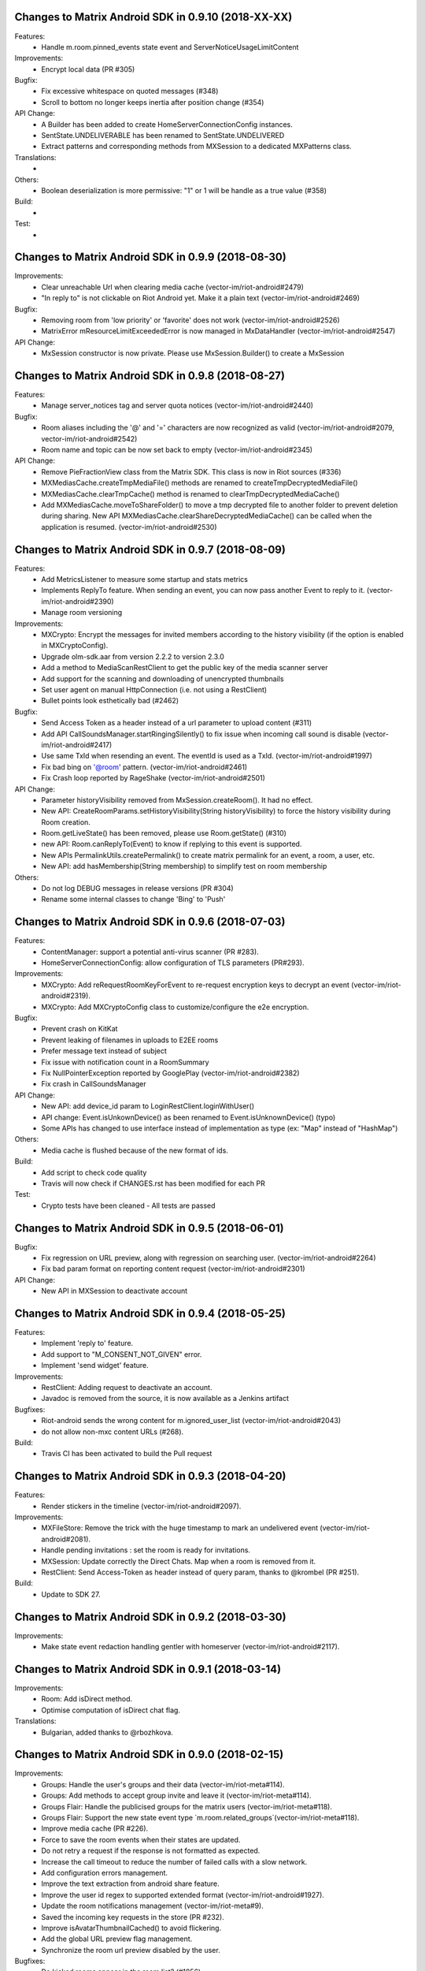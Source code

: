 Changes to Matrix Android SDK in 0.9.10 (2018-XX-XX)
=======================================================

Features:
 - Handle m.room.pinned_events state event and ServerNoticeUsageLimitContent

Improvements:
 - Encrypt local data (PR #305)

Bugfix:
 - Fix excessive whitespace on quoted messages (#348)
 - Scroll to bottom no longer keeps inertia after position change (#354)

API Change:
 - A Builder has been added to create HomeServerConnectionConfig instances.
 - SentState.UNDELIVERABLE has been renamed to SentState.UNDELIVERED
 - Extract patterns and corresponding methods from MXSession to a dedicated MXPatterns class.

Translations:
 -

Others:
 - Boolean deserialization is more permissive: "1" or 1 will be handle as a true value (#358)

Build:
 - 

Test:
 - 

Changes to Matrix Android SDK in 0.9.9 (2018-08-30)
=======================================================

Improvements:
 - Clear unreachable Url when clearing media cache (vector-im/riot-android#2479)
 - "In reply to" is not clickable on Riot Android yet. Make it a plain text (vector-im/riot-android#2469)

Bugfix:
 - Removing room from 'low priority' or 'favorite' does not work (vector-im/riot-android#2526)
 - MatrixError mResourceLimitExceededError is now managed in MxDataHandler (vector-im/riot-android#2547)

API Change:
 - MxSession constructor is now private. Please use MxSession.Builder() to create a MxSession

Changes to Matrix Android SDK in 0.9.8 (2018-08-27)
=======================================================

Features:
 - Manage server_notices tag and server quota notices (vector-im/riot-android#2440)

Bugfix:
 - Room aliases including the '@' and '=' characters are now recognized as valid (vector-im/riot-android#2079, vector-im/riot-android#2542)
 - Room name and topic can be now set back to empty (vector-im/riot-android#2345)

API Change:
 - Remove PieFractionView class from the Matrix SDK. This class is now in Riot sources (#336)
 - MXMediasCache.createTmpMediaFile() methods are renamed to createTmpDecryptedMediaFile()
 - MXMediasCache.clearTmpCache() method is renamed to clearTmpDecryptedMediaCache()
 - Add MXMediasCache.moveToShareFolder() to move a tmp decrypted file to another folder to prevent deletion during sharing. New API MXMediasCache.clearShareDecryptedMediaCache() can be called when the application is resumed. (vector-im/riot-android#2530)

Changes to Matrix Android SDK in 0.9.7 (2018-08-09)
=======================================================

Features:
 - Add MetricsListener to measure some startup and stats metrics
 - Implements ReplyTo feature. When sending an event, you can now pass another Event to reply to it. (vector-im/riot-android#2390)
 - Manage room versioning 

Improvements:
 - MXCrypto: Encrypt the messages for invited members according to the history visibility (if the option is enabled in MXCryptoConfig).
 - Upgrade olm-sdk.aar from version 2.2.2 to version 2.3.0
 - Add a method to MediaScanRestClient to get the public key of the media scanner server
 - Add support for the scanning and downloading of unencrypted thumbnails
 - Set user agent on manual HttpConnection (i.e. not using a RestClient)
 - Bullet points look esthetically bad (#2462)

Bugfix:
 - Send Access Token as a header instead of a url parameter to upload content (#311)
 - Add API CallSoundsManager.startRingingSilently() to fix issue when incoming call sound is disable (vector-im/riot-android#2417)
 - Use same TxId when resending an event. The eventId is used as a TxId. (vector-im/riot-android#1997)
 - Fix bad bing on '@room' pattern. (vector-im/riot-android#2461)
 - Fix Crash loop reported by RageShake (vector-im/riot-android#2501)

API Change:
 - Parameter historyVisibility removed from MxSession.createRoom(). It had no effect.
 - New API: CreateRoomParams.setHistoryVisibility(String historyVisibility) to force the history visibility during Room creation.
 - Room.getLiveState() has been removed, please use Room.getState() (#310)
 - new API: Room.canReplyTo(Event) to know if replying to this event is supported.
 - New APIs PermalinkUtils.createPermalink() to create matrix permalink for an event, a room, a user, etc.
 - New API: add hasMembership(String membership) to simplify test on room membership

Others:
 - Do not log DEBUG messages in release versions (PR #304)
 - Rename some internal classes to change 'Bing' to 'Push'

Changes to Matrix Android SDK in 0.9.6 (2018-07-03)
=======================================================

Features:
 - ContentManager: support a potential anti-virus scanner (PR #283).
 - HomeServerConnectionConfig: allow configuration of TLS parameters (PR#293).

Improvements:
 - MXCrypto: Add reRequestRoomKeyForEvent to re-request encryption keys to decrypt an event (vector-im/riot-android#2319).
 - MXCrypto: Add MXCryptoConfig class to customize/configure the e2e encryption.

Bugfix:
 - Prevent crash on KitKat
 - Prevent leaking of filenames in uploads to E2EE rooms
 - Prefer message text instead of subject
 - Fix issue with notification count in a RoomSummary
 - Fix NullPointerException reported by GooglePlay (vector-im/riot-android#2382)
 - Fix crash in CallSoundsManager

API Change:
 - New API: add device_id param to LoginRestClient.loginWithUser()
 - API change: Event.isUnkownDevice() as been renamed to Event.isUnknownDevice() (typo)
 - Some APIs has changed to use interface instead of implementation as type (ex: "Map" instead of "HashMap")

Others:
 - Media cache is flushed because of the new format of ids.

Build:
 - Add script to check code quality
 - Travis will now check if CHANGES.rst has been modified for each PR

Test:
 - Crypto tests have been cleaned - All tests are passed


Changes to Matrix Android SDK in 0.9.5 (2018-06-01)
=======================================================

Bugfix:
 - Fix regression on URL preview, along with regression on searching user. (vector-im/riot-android#2264)
 - Fix bad param format on reporting content request (vector-im/riot-android#2301)

API Change:
 - New API in MXSession to deactivate account

Changes to Matrix Android SDK in 0.9.4 (2018-05-25)
=======================================================

Features:
 * Implement 'reply to' feature.
 * Add support to "M_CONSENT_NOT_GIVEN" error.
 * Implement 'send widget' feature.

Improvements:
 * RestClient: Adding request to deactivate an account.
 * Javadoc is removed from the source, it is now available as a Jenkins artifact

Bugfixes:
 * Riot-android sends the wrong content for m.ignored_user_list (vector-im/riot-android#2043)
 * do not allow non-mxc content URLs (#268).

Build:
 * Travis CI has been activated to build the Pull request

Changes to Matrix Android SDK in 0.9.3 (2018-04-20)
=======================================================

Features:
 * Render stickers in the timeline (vector-im/riot-android#2097).

Improvements:
 * MXFileStore: Remove the trick with the huge timestamp to mark an undelivered event (vector-im/riot-android#2081).
 * Handle pending invitations : set the room is ready for invitations.
 * MXSession: Update correctly the Direct Chats. Map when a room is removed from it.
 * RestClient: Send Access-Token as header instead of query param, thanks to @krombel (PR #251).
 
Build:
 * Update to SDK 27.

Changes to Matrix Android SDK in 0.9.2 (2018-03-30)
=======================================================

Improvements:
 * Make state event redaction handling gentler with homeserver (vector-im/riot-android#2117).

Changes to Matrix Android SDK in 0.9.1 (2018-03-14)
=======================================================

Improvements:
 * Room: Add isDirect method.
 * Optimise computation of isDirect chat flag.

Translations:
 * Bulgarian, added thanks to @rbozhkova.

Changes to Matrix Android SDK in 0.9.0 (2018-02-15)
=======================================================

Improvements:
 * Groups: Handle the user's groups and their data (vector-im/riot-meta#114).
 * Groups: Add methods to accept group invite and leave it (vector-im/riot-meta#114).
 * Groups Flair: Handle the publicised groups for the matrix users (vector-im/riot-meta#118).
 * Groups Flair: Support the new state event type `m.room.related_groups`(vector-im/riot-meta#118).
 * Improve media cache (PR #226).
 * Force to save the room events when their states are updated.
 * Do not retry a request if the response is not formatted as expected.
 * Increase the call timeout to reduce the number of failed calls with a slow network.
 * Add configuration errors management.
 * Improve the text extraction from android share feature.
 * Improve the user id regex to supported extended format (vector-im/riot-android#1927).
 * Update the room notifications management (vector-im/riot-meta#9).
 * Saved the incoming key requests in the store (PR #232).
 * Improve isAvatarThumbnailCached() to avoid flickering.
 * Add the global URL preview flag management.
 * Synchronize the room url preview disabled by the user.

Bugfixes:
 * Do kicked rooms appear in the room list? (#1856).
 * Fix a sharekeys issue when the user devices were not downloaded to check if they exist.
 * Messages are not displayed properly (#1805).
 * If an m.room.encryption event is redacted, android thinks the room is no longer encrypted (vector-im/riot-android#1064).
 * Excessive battery use reported by my phones software (vector-im/riot-android#1838).
 * Create a direct chat with an email address is not marked/seen as direct (vector-im/riot-android#1931).
 * F-Droid: can't compile with react-native-webrtc.aar built from source (#227).
 * Fix empty emote case.
 * Fix downloadManagerTask error management.
 * Empty chat history (#1875).
 * Fix a server issue : some group members are duplicated.
 * Fix a sharekeys issue : getKeysClaimed() failed to return the decrypted value.

Translations:
 * Catalan, added thanks to @sim6 and @d1d4c.
 * Arabic, added thanks to @SafaAlfulaij.

Changes to Matrix Android SDK in 0.8.08 (2018-01-16)
=======================================================

Bugfixes:

* #1859 : After a user redacted their own join event from HQ, Android DoSes us with /context requests.
* Update to the latest JITSI libs

Changes to Matrix Android SDK in 0.8.07 (2017-12-18)
=======================================================

Bugfixes:

* Manage string or boolean value for BingRule highlight
* #1799 : Riot often chokes on messages 
* #1802 : Expected status header not present. Restore okhttp*.2.2 until we update to OKHtpp 3.X.

Changes to Matrix Android SDK in 0.8.06 (2017-12-06)
=======================================================

Improvements:

* Report some e2e codes from JS.
* Refactor the Bingrule class.

Bugfixes:

* Fix many issues reported by google analytics.
* Call Room.MarkAllAsRead() after joining a room else the notification counts won't be incremented.

Changes to Matrix Android SDK in 0.8.05 (2017-11-28)
=======================================================

Improvements:

* Improve the room creation methods.

Bugfixes:

* Fix many issues reported by google analytics.
* #1700 : Jump to first unread message didn't jump anywhere, just stayed at the same position where it was before, although there are more unread messages.
* #1722 : duplicated messages in history 
* #1756 : Scrolling breaks badly if there is some server lag

Changes to Matrix Android SDK in 0.8.04 (2017-11-15)
=======================================================

Features:

* Add the e2e keys sharing.

Improvements:

* Refactor the calls management and fix many audio path issues.
* Sanitise the functions description to generate a better javadocs.

Bugfixes:

* Fix many issues reported by google analytics.
* Fix the encrypting messages colour
* Fix a battery draining issue after ending a video call
* #119 : Notifications: implement @room notifications on mobile
* #207 : RoomState - updateRoomName: the provided string `name` is not checked correctly
* #208 : Attached image: `thumbnail_info` and `thumbnail_url` must be moved in `content.info` dictionary
* #1659 : Created a room with only me inside. After writing "test" I left it but it is still on my list with no way of deleting it.
* #1678 : cannot join #Furnet_#S:spydar007.com

Changes to Matrix Android SDK in 0.8.03 (2017-10-05)
=======================================================

Improvements: 

* Improve the initial sync management : the data are stored only when the initial sync data are stored.


Changes to Matrix Android SDK in 0.8.02 (2017-10-03)
=======================================================

Features:

* Add widgets management.
* Add javadoc to the project.
* Add getUrlPreview request.

Improvements: 

* Replace the third party call lib (libJingle by webrtc).
* Increase the initial sync request timeout.
* Increase the incoming call timeout to one minute.

Bugfixes:

* Fix several crashes reported by Google Analytics.
* #1592 Client unable to connect on server after certificate update
* #1603 Stale device lists when users re-join e2e rooms 
* #1613 Phone rings for ever 


Changes to Matrix Android SDK in 0.8.01 (2017-09-04)
=======================================================

Improvements: 

* Remove useless resources
* Adapt the request timeouts to the network speed
* Disable the room state events saving / loading to reduce the used RAM.
* Use the data saver mode to perform the initial sync to reduce the loading time.
* Replace the timer by an alarm to manage the delay between two sync requests.
* Do not retry to send the call invitation if it fails.


Bugfixes:

* Fix many crashes
* Fix crashes when too many asynctasks was started.
* Improve the offline management to avoid sending an "online" status if the application is automatically restarted.
* #1467 : Rotating the device while an image is uploading inserts the image twice.
* #1548 : Unable to decrypt: encryption not enabled 


Changes to Matrix Android SDK in 0.8.00 (2017-08-01)
=======================================================

Features:

* Add the new users search API.
* Remove the default implementation of the messages adapter.
* Add a method to remove older medias.
* Add a beta data saver mode.

Improvements: 

* Improve the catchup synchronisation (reduce the number of stored events)
* Refactor the state events storage format to reduce its size.
* Improve the backward / forward management to avoid having UI lags.

Bugfixes:

* fix many GA issues
* fix read markers issues.
* #1407 : Getting notifications for unrelated messages. 
* #1433 : Riot crashed while opening https://vector.im/develop/#/room/#kekistan:kek.community
* Fix the matrix items regex to support servers with port number (like $111:matrix.org:8080).


Changes to Matrix Android SDK in 0.7.15 (2017-07-25)
=======================================================

Bugfixes:

* Remove server catchup patch (i.e the sync requests were triggered until getting something).
  It used to drain battery on small accounts.
* Fix application resume edge cases (fdroid only)

Changes to Matrix Android SDK in 0.7.14 (2017-07-04)
=======================================================

Features:

* Add the read markers management 

Bugfixes:

* Fix many crashes reported by GA.
* #1297 : Event encrypting was stuck 
* #1331 : The Events service is properly restarted in some race conditions
* #1340 : sync is stuck after the application has been killed in background
* #1347 : Sign out from stopped home server crashes after trying for ages 
* #1371 : Endless trying to sync to the current state.
* #1390 : Phone went to sleep while uploading a photo. Now it cannot send the photo.
* #1392 : unexpected 'mention only" notification when the user name is disambiguoused 

Changes to Matrix Android SDK in 0.7.13 (2017-06-12)
=======================================================

Bugfixes:

* #1302 : No room / few rooms are displayed an application update / first launch

Changes to Matrix Android SDK in 0.7.12 (2017-06-08)
=======================================================

Bugfixes:

* #1291 : don't receive anymore notifications after updating to the 0.6.10 version
* #1292 : No more room after updating the application on 0.6.10 and killing it during the loading

Changes to Matrix Android SDK in 0.7.11 (2017-05-30)
=======================================================

Features:

* Add the new public rooms API.
* Add some languages support.
* Add Room.forget API.

Improvements: 

* Add a dedicated method to mark all messages as read.
* Ignore invalid avatarURL.
* Add plaftform flavor in the request user agent.
* Set the log timestamp to UTC.
* Move the room preview management in a dedicated thread to avoid UI thread lags.
* Improve the network connection detection.

Bugfixes:

* Issues reported by GA.
* Fix some registration issues.
* #1080 : The message sent with QuickReply is not added to the room history if the dedicated room activity is opened.
* #1093 : Cannot decrypt attachments on Android 4.2.X.
* #1129 : App-Name changed from "Riot" to "Matrix Android SDK"
* #1148 : Cannot login when the device language is set to turkish
* #1186 : Infinite back pagination whereas the app is in background
* #1210 : Please don't log encryption payloads in rageshakes.
* Fix double cryptostore  creation.
* Fix some crypto issues.

Changes to Matrix Android SDK in 0.7.10 (2017-03-15)
=======================================================

Features:

* Add the MSDISN support for the registration and the authentification (3Pid).
* Add the e2e keys import/export.
* Add some settings to send encrypted messages to veryfied devices only (for a dedicated room or any room).

Improvements: 

* Improve the session loading time.
* Add a callback to prevent sending messages to unknown devices.
* Add a custom user agent with the application / SDK version.
* Improve the audio attachments support

Bugfixes:

* Fix many cryptography issues.
* Fix many issues reported by GA.
* #929 : Retry schedule is too aggressive for arbitrary endpoints
* #938 : Unbanning users is broken
* #952 : Launch a call in a e2e and 1:1 room with unknown devices make the call fails.

Changes to Matrix Android SDK in 0.7.9 (2017-01-27)
=======================================================

Improvements: 

* Use the new contacts lookup request.

Bugfixes:

* #894 : matrix user id regex does not allow underscore in the name
* Fix backward compatibility issue.

Changes to Matrix Android SDK in 0.7.8 (2017-01-23)
=======================================================

Improvements: 

* Update the olm library.
* Improve the email bunch lookup method

Bugfixes:

* The users were not saved after the login. They were only saved after restarting the application.

Changes to Matrix Android SDK in 0.7.7 (2017-01-17)
=======================================================

Improvements: 

* Video call : The local preview is moveable.
* e2e : The e2e data is now saved synchronously to avoid not being able to read our own messages if the application crashes.
* Use a dedicated logger to avoid having truncated logs.

Bugfixes:

* Fix many crashes reported by Google Analytics.
* Update the olm library (fix the random string generation issue, invalid emoji support...).
* #816 : Custom server URL bug.
* #821 : Room creation with a matrix user from the contacts list creates several empty rooms.
* #841 : Infinite call ringing.

Changes to Matrix Android SDK in 0.7.5 (2016-12-19)
=======================================================

Improvements: 

* The e2e keys are sent by 100 devices chunk

Bugfixes:

* Several issues reported by GA.
* In some edge cases, the read all function does not clear the unread messages counters.

Changes to Matrix Android SDK in 0.7.4 (2016-12-13)
=======================================================

Improvements:

* Many e2e improvements
* Reduce the stores launching times.

Bugfixes:

* Several issues reported by GA.
* #374 : Check if Event.unsigned.age can be used to detect if the event is still valid. 
* #687 : User adress instead of display name in call event
* #723 : Cancelling download of encrypted image does not work

Changes to Matrix Android SDK in 0.7.3 (2016-11-24)
=======================================================

Improvements: 

* reduce the memory use to avoid having out of memory error.

Bugfixes:

* The rest clients did not with http v2 servers.

Changes to Matrix Android SDK in 0.7.2 (2016-11-23)
=======================================================

Features:

* Add room.isDirectChatInvitation method
* Send thumbnail for the image messages
* Update to the attachment encryptions V2

Improvements: 

* Improve the cryptostore management to avoid working on UI thread.
* Improve the crypto store to avoid application logout when the files are corrupted
* Update the olm lib.

Bugfixes:

* #680 : Unsupported TLS protocol version
* #731 : Crypto : Some device informations are not displayed whereas the messages can be decrypted.
* #739 : [e2e] Ringtone from call is different according to the encryption state of the room
* #742 : Unable to send messages in #megolm since build 810: Network error 

Changes to Matrix Android SDK in 0.7.1 (2016-11-21)
=======================================================

Improvements: 

* Improve the cryptostore management to avoid working on UI thread.

Bugfixes:

* Add try / catch block in JSonUtils methods (GA issues)

Changes to Matrix Android SDK in 0.7.0 (2016-11-18)
=======================================================

Features:

* Encryption
* DirectChat management
* Devices list management

Bugfixes:

* GA issues
* #529 : the unread notified messages are not properly cleared when the network connection is lost / unstable
* #540 : All the store data is lost if there is an OOM error while saving it.
* #546 : Invite a left user doesn't display his displayname.
* #558 ! Global search : the back pagination does not work anymore
* #561 : URLs containing $s aren't linkified correctly 
* #562 : Some redacted events were restored at next application launch
* #589 : Login as email is case sensistive 
* #590 : Email validation token is sent even to invalid emails 
* #602 : The 1:1 room avatar must be the other member avatar if no room avatar was set
* #611 : Remove display name event is blank 

Changes to Matrix Android SDK in 0.6.2 (2016-09-19)
=======================================================

Bugfixes:

* Ensure that ended calls are no more seen as active call.	
* #490 : Start a call conference and stop it asap don't stop it
* #501 : [VoIP] crash in caller side when a started video call is stopped asap.
* Some files were sent with an invalid mimetype text/uri-list.

Changes to Matrix Android SDK in 0.6.1 (2016-09-13)
=======================================================

Features:

* #406 : Chat screen: New message(s) notification
* #465 : Chat screen: disable auto scroll to bottom on keyboard presentation 


Bugfixes:

* #386 : Sender picture missing in notification
* #396 : Displayed name should be consistent for all events 
* #397 : Generated avatar should be consistent for all events 
* #404 : The message displayed in a room when a 3pid invited user has registered is not clear 
* #407 : Chat screen: The read receipts from the conference user should be ignored
* #415 : Room Settings: some addresses are missing
* #439 : add markdown support for emotes 
* #445 : Unable to join federated rooms with Android app 
* #455 : Until e2e is impl'd, encrypted msgs should be shown in the UI as unencryptable warning text 
* #473 : Huge text messages are not rendered on some android devices

Changes to Matrix Android SDK in 0.6.0 (2016-08-11)
=======================================================

Improvements:

* #351 : VoIP Checklist (add the end of call reason, receive a call while already in call).

Features:

* Add the attachment upload/download detailled information (progress, mean bitrate, estimated remaining time...)
* Add the conference call management.

Bugfixes:

* #290 : Redacting membership events should immediately reset the displayname & avatar of room members
* #320 : Sanitise the logs to remove private data
* #330 : some medias are not downloadable
* #352 : some rooms are not displayed in the recents when the 10 last messages are redacted ones after performing an initial sync 
* #358 : Update the event not found message when clicking on permalink
* #359 : Redacting a video during sending goes wrong 
* #364 : Profile changes shouldn't reorder the room list.

Changes to Matrix Android SDK in 0.5.9 (2016-07-19)
=======================================================

Features:

* The room ids, the room aliases, the event ids are now clickable.

Bugfixes:

* Update the background color of the markdown code.
* #297 : Redact avatar / name update event should remove them from the room history.
* #318 : Some member avatars are wrong.

Changes to Matrix Android SDK in 0.5.8 (2016-07-11)
=======================================================

Improvements:

* Improve file extension retrieving.
* Update to gradle 1.5.0
* Image message in the recents page: display the filename when it is known instead of XX sent an image.

Features:

* Add the requests to add/remove aliases to/from a room aliases.

Bugfixes:

* #262 : The app should not display <img> from HTML formatted_body
* #263 : redactions shouldn't hide auth events (eg bans) from the timeline. they should only hide the human readable bits of content
* #265 : vector-android seems to use display names for join/part when in a room, but not in the latest message display in the rooms list.
* #271 : Accepting an invite does not get full scrollback.

Changes to Matrix Android SDK in 0.5.7 (2016-06-21)
=======================================================

Improvements:

* The room visibility messages are displayed in the room history.
* Do not refresh the turn servers if the HS does not support it.
* RoomState : The events_default and users_default default values are now 0.

Features:

* Add some new room settings management (list in Directory, room access, room history)
* The background sync timeout is now configurable.
* A sleep can be defined between two sync requests.

Bugfixes:

* #206 : There is no space between some avatars (unexpected avatar).
* GA issue : EventTimeLine.mDataHandler is empty whereas it should be.
* onInvalidToken should not be triggered when MatrixError.FORBIDDEN is received.
* #186 : Start chat with a member should use the latest room instead of the first found one.
* Fix a crash with JingleCall class (when the libs are not found on the device).
* The room object was not always initialized when MessagesAdapter is created (tap on a notication whereas the client is not launched).
* Fix a crash when an incoming call is received and the dedicated permissions are not granted.

Changes to Matrix Android SDK in 0.5.6 (2016-06-07)
=======================================================

Bugfixes:

* issue #176 Update the notification text when invited to a chat 
* issue #194 Public room preview : some public rooms have no display name
* issue #180 Some invited emails are stuck (invitation from a non matrix user)
* issue #175 The notifications settings should be dynamically refreshed
* issue #190 Room invitation push rules is disabled for a new account on android but enabled on the webclient interface

Changes to Matrix Android SDK in 0.5.5 (2016-06-03)
=======================================================

Improvements:

* The "table" markdown were badly displayed : use the default Html render
* Remove useless roomSummary error traces (not supported event type)
* Add missing fields in PublicRoom

Features:

* Add ignore users feature.
* Add an API to retrieve the pusher
* Add the room preview management

Bugfixes:

* Fixes several crashes reported by GA.
* Incoming call did not trigger any pushes.

Changes to Matrix Android SDK in 0.5.4 (2016-05-11)
=======================================================

Improvements:

* Add a method to retrieve the SDK version programmatically.
* Add an error callback in the media downloader.
* Improve the room history back pagination management.
* Add method to customize the highlighted pattern in a message.
* Refresh automatically the user account information to avoid having staled one.
* Mark as sent a message when the SEND request succeeds (do not wait anymore the server acknowledge).
* Simplify the room messages layout.
* Add Room.isEventRead to tell if an event has been read.
* Highlight a message if its content fullfills a push rule.
* The room member events are not anymore counted as unread messages
* The messages resending code is factorized in MatrixMessagesListFragment.
* Improve the message html display.
* Warn the application when the credentials are not anymore valid.
* Fix some memory leaks
* Improve the room activity rendering
* Room member events should not be displayed with sender.
* Increase the image thumbnail.

Features:

* Add the currently_active field to User.
* The messages search is now done on server side.
* Add the email login support.
* Add the message context management.
* Add the 3rd party invitation
* Add the markdown support.
* Add the new registration process support.
* Add the emails binding
* Add reset password

Bugfixes:

* The bing rules were sometines not initialized after the application launch.
* SYAND-90 The very first pagination jumps the scroll bar.
* The room spinner was sometime stuck.
* The presense was sometimes invalid.
* MXMediasCache : delete the destinated file if it already exists.
* The back pagination was sometimes stuck after a network error.
* Texts sizes are now defined in SD instead of DP.
* The medias message sending did not work properly when the application was in background.
* Fix an issue when a room is left, joined, left and joined again.
* The account info was sometimes resetted after receiving a membership event.
* The filestore was not really cleared after a logout.
* Fix an infinite back pagination while rotating the device.
* Fix a crash when jingle_peerconnection.so is not found.
* The network connection listener did not manage properly the data connection lost.


Changes to Matrix Android SDK in 0.5.3 (2016-02-16)
=======================================================

Improvements:

 * The read receipts are displayed for outgoing and incoming messages.
 * The room members search methods have been improved.
 * The user account data is updated at application launch and resume to speed up account update.
 * The server sync methods are not anymore called in the IU thread.
 * Updates to support the renamed JSON fields (server update).
 * Reduce the number of room backpagination requests when reaching the room history top.

Features:

 * Add new server synchronisation.
 * Add room tags support.
 * Add the mute room notifications methods.
 * Add the remote text search method. 

Bugfixes:

 * Some member avatars were not properly retrieved.
 * The read receipts were not properly saved.
 * The room loading spinner was sometimes stuck when joining a room.
 * Some redacted events were wrongly displayed in the recents (e.g. John:null).
 * Do not try to download an invalid media at each room refresh.
 * A full sync was triggered after failing to send some messages.
 * Fix a null pointer while refresh the messages fragment.
 * Some redacted events were displayed as echoed one (light gray).
 * Fixed some leave - join - leave - join issues.

Changes to Matrix Android SDK in 0.5.2 (2015-11-20)
===================================================

Improvements:

 * Now supports setting a default alias for rooms
 * Rooms can now clear or set ACLs for scrollback 
 * Better SSL support for older devices
 * Improved the recent events display
 * Improved scrolling and update after screen rotation

Features:

 * Read receipts!
 * Added refresh_token support

Bug fixes:

 * Fixed a case where the user got randomly logged out
 * Fixed echo during Android<->Android VOIP calls 

Changes in Matrix Android SDK in 0.5.1 (2015-09-30)
===================================================

Improvements:

 * Add support of file:// in mediaCacheFile.
 * Many UI classes are more customisable (click management, UI fields…).
 * The catchup time should be shorter.
 * The room catchup can be performed while search a pattern.
 * MXFileStore : some files are zipped to reduce the used storage space and to reduce saving time.
 * MXFileStore : Saving thread is now a low priority thread.

Features:

 * Add video and location messages support
 * Add self signed cert support.


Bug fixes:

 * The event lifetime parameter was not checked.
 * The application used to crash while starting a voice/video with a device with no camera or no front camera.
 * Many crashes while logging out.

Changes in Matrix Android SDK in 0.4.4 (2015-09-07)
===================================================

Improvements:

 * Add assert to avoid using released session
 * The RespAdapter callbacks are called in try/catch block to avoid crashing the application.
 * Get thumbnail bitmap file from URL.
 * Share the lastactive delay to string method.
 * Ignore presence events until the initial presences refresh is done.
 * GCM registration : Add the append field management.
 * Add a message header to the room items.
 * The network events are not anymore managed with the pause/unpause commands.
 * Reduce the number of messageAdapter refreshes.
 * The text selection in a chat message is disabled to avoid flickering with long taps. 
 * Allow click on any textual event to copy its content.
 * Update the transaction id for unsent messages.
 * Increase the max number of events stored by room to avoid trigger network requests.
 * room::requestHistory provides 20 events per requests. Room class buffers the storage events to avoid having a huge bunch of events.
 * Improve the storage events management.

Features:

 * Voice/Video call management.

Bug fixes:

 * The displayname was not initialized if the settings page was not opened once.
 * Add mFileStoreHandler sanity check (GA issues).
 * Highlight messages with displayname / userID in room instead of using the push rules.
 * Fix a GA crash while listing the public rooms.
 * Fix a GA crash while listing room members list.
 * Fix a GA crash with caseInsensitiveFind use (empty string case).
 * Fix a GA crash when maxPowerLevel is set to 0.
 * The rooms deletion use to crash the application in some race conditions.
 * The room joining was not properly dispatched when done from another device.
 * The avatar and displayname udpates were not properly saved.
 * The messages are sent with PUT instead of POST to avoid duplicated messages.
 * In some race conditions, the user profile was not properly updated.
 * SYAND-95 Tap on displayname to insert into textbox as poor's man autocomplete
 * SYAND-102 Accepted room invites not properly resolved.


Changes in Matrix Android SDK in 0.4.3 (2015-07-07)
===================================================

Improvements:

 * Display the members presence in the chat activity.


Bug fixes:

 * The 0.4.2 update used to display an empty history.


Changes in Matrix Android SDK in 0.4.2 (2015-07-06)
===================================================

Improvements:

 * Improve the room members listing (it used to be very slow on huge rooms like Matrix HQ).
 * Display the server error messages when available.
 * Multi servers management.
 * Update to the latest robolectric.
 * Add filename param into the media post request to have a valid name while saving with the web client.


Features:

 * Bing rules can now be updated on the client.

Bug fixes:

 * Some rooms were not joined because the roomIds were URL encoded.
 * SYAND-91 : server is not federating - endless load of public room list.
 * Back pagination was sometimes broken with “Invalid token” error. The client should clear the application cache (settings page).
 * The application used to crash when there was an updated of room members meanwhile others members listing action.
 * Thread issue in MXFileStore.

Changes in Matrix Android SDK in 0.4.1 (2015-06-22)
===================================================

Improvements:

 * Automatically resend failed medias.

Bug fixes:

 * The matrixMessagesFragment was not properly restarted after have been killed by a low memory.
 * The emotes were not properly displayed.
 * The dataHandler field was not set for "myUser" so displayName update was not properly managed.


Changes in Matrix Android SDK in 0.4.0 (2015-06-19)
===================================================

The SDK and the console application are now split into two git projects.

https://github.com/matrix-org/matrix-android-sdk : The matrix SDK
https://github.com/matrix-org/matrix-android-console : The console application.
Thus, it would be easier to implement a new application.


Improvements:

 * Move AutoScrollDownListView from console to the SDK.
 * Image resizing : use inSampleSize instead of decompressing the image in memory.
 * The image cache should not stored large and very large images.
 * Rotate image with exif if the device has enough memory.
 * Enable largeHeap to be able to manage large images.
 * Move ImageUtils from console to the SDK.
 * Each account has its own medias directory (except the member thumbnails).
 * Update the media file name computation to ensure its uniqueness.
 * The media download & upload progress is more linear.
 * Remove the presence and typing events while processing the first events request after application launch.
 * Add onLiveEventsChunkProcessed callback : it is triggered when a bunch of events is managed.
 * IconAndTextAdapter customization. 

Features:

 * Add MXFileStore : The data is now saved in a filesystem cache. It improves the application launching time.
                     The sent messages are also stored when the device is offline.
 * Add GCM registration to a third party server.


Bug fixes:

 * The media download could be stuck on bad/slow network connection.
 * On kitkat or above, the image thumbnails were not properly retrieved.
 * SYAND-80 : image uploading pie chart lies.


Changes in Matrix Android SDK in 0.3.1 (2015-04-24)
===================================================

-----
 SDK
-----
Improvements:

 * Move RoomSummaryAdapter from the application  to the SDK.
 * Move RoomMembersAdapters from the application to the SDK..
 * Large file upload did not warn the user that the media was too large.
 * Do not restart the events listener each 10s if there is no available network. Wait that a network connection is retrieved.

Features:

 * Add multi-accounts management.

Bug fixes:

 * Some unsent messages were not properly automatically resent.
 * The content provider did not provide the mimetype.
 * The application used to randomly crashed on application when there was some network issues.
 * The duplicated member events were not removed;
 * Live state : the left/banned thumbnails were lost.
 * Join a room on the device did not warn the application when the initial sync was done.

-----------------
 Matrix Console
-----------------
Improvements:

 * Re-order the room actions : move from a sliding menu to a standard menu.
 * Do not refresh the room when the application is in background to reduce battery draining.
 * The notice messages are merged as any other messages.
 * Re-order the members list (join first, invite, leave & ban).

Features:

 * Applications can share medias with Matrix Console with the "<" button.
 * Matrix console can share medias with third party applications like emails.
 * A message can be forwarded to an existing room or to a third party application.
 * The images are not anymore automatically saved when displayed in fullscreen : there is a new menu when tapping on the message. (The media mud have been downloaded once).
 * Add multi-accounts management. Create/Join a room require to select an account.
 * Some push notifications were not triggered when the application was in background.

Bug fixes:

 * A selected GIF image was transformed into a JPG one.
 * The room name was sometimes invalid when the user was invited.
 * SYAND-68 : No hint on display name in settings
 * SYAND-69 : Avatar section in settings
 * SYAND-71 : Cannot view message details of a join.
 * SYAND-72 When an user updates their avatar, the timeline event for the change should reflect the update. 
 * The room cached data was not removed after leaving it.
 * The member display name did not include the matrix Id if several members have the same display name.
 * On some devices, invite members by matrix ID did not work properly because some spaces are automatically appended after a semicolon.


Changes in Matrix Android SDK in 0.3.0 (2015-04-10)
===================================================

-----
 SDK
-----
Improvements:

 * Any request is automatically resent until it succeeds (with a 3 minutes timeline).
 * Remove the dataHandler listeners when logging out to avoid getting unexpected callback call.

-----------------
 Matrix Console
-----------------
Improvements:

 * Add the image watermarks
 * Display the members count in the members list.
 * Can invite several users from the known members list or from their user ids.
 * Hide the image icon until it is fully loaded.
 * Add the hardware search button management (e.g. motorola RAZR).
 * Improve many dialogs (room creation, invitation..).
 * Display leaving rooms.
 * Can send several files at once.
 * Make GCM receiver display notifications and move to own package.
 * Make RoomActivity start the event stream.
 * Add app-global GcmRegistrationManager to register for push services.
 * The bug report contains more details.
 * Add some sliding menus.
 * Include room name in message notifications.
 * Room name will be picked up if passed to GcmIntentService.
 * Add an inliner image preview before sending the message.
 * Ensure that the login parameters are only on one line.
 * Add basic support for Android Auto.
 * Remove tag from notifications (to maintain current behaviour on phones)
 * Scroll the history to the bottom when opening the keyboard.
 * Remove some tags in the logs to avoid displaying the accesstoken.

Features:

 * Supoort Android Lollipop. 
 * Use the material design support.
 * Add the contacts support.
 * Manage the new push rules.
 * Factors the message adapter and fragments to be able to create some new ones without copying too many code.

Bug fixes:

 * SYAND-46 : Crash on launch on my S4 running Android 4.
 * SYAND-51 : New room subscription did not occur in android app.
 * SYAND-54 : Images should be available in gallery apps.
 * SYAND-55 : share multiple images at once.
 * SYAND-58 : scroll in "Invite known user”.
 * SYAND-60 : ” Leave room" should be renamed when you are the latest user in the room.
 * SYAND-62 : Android doesn't seem to specify width/height metadata for images it sends.
 * SYAND-64 : Room name on recents doesn't update.
 * SYAND-65 : Recent entries when leaving rooms
 * SYAND-66 : Auto-capitalisation is not turned on for the main text entry box.
 * SYAND-67 : Screen doesn't turn on for incoming messages.
 * The unread messages counter was invalid after leaving a room.
 * The client synchronisation was not properly managed when the account was shared on several devices.
 * Fix many application crashes while leaving a chat or logging out.
 * The room summaries were not properly sorted when a message sending failed.
 * Some images were partially displayed.
 * The emotes were drawn in magenta.
 * Stop the events thread asap when logging out and ignore received events.
 * Some unexpected typing events were sent.
 * The time zone updates were not properly managed.

Changes in Matrix Android SDK in 0.2.3 (2015-03-10)
===================================================

-----
 SDK
-----
  
-----------------
 Matrix Console
-----------------
Improvements:

 * Avoid refreshing the home page when it is not displayed.
 * Display a piechart while uploading a media.
 * Refresh the display when some messages are automatically resent (after retrieving a data network connection for example).
 * Update the user rename message to be compliant with the web client.
 * Use the local media files instead of downloading them when they are acknowledged (messages sending).
 * Create a medias management class.
 * Display the offline status in the members list.
 * Avoid creating new homeActivity instance when joining a room from member details sheet.
 * The public rooms list are now saved in the bundle state : it should avoid having a spinner when rotated the device.
 * The animated GIFs are now supported.

Features:

 * Add the rate limits error management. The server could request to delay the messages sending because they were too many messages sent in a short time (to avoid spam).
 * Can take a photo to send it.
 * A chat room page is automatically paginated to fill. It used to get only the ten latest messages : it displayed half filled page on tablet.
 * Add the sending failure reason in the message details (long tap on a message, “Message details”).
 * The user is not anymore notified it the push rules are not fulfilled.
 * Add some room settings (Display all events, hide unsupported events, sort members by last seen time, display left members, display public rooms in the home page).
 * Add various accessibility tweaks.

Bug fixes:

 * The media downloads/uploads were sometimes stuck.
 * The private room creation was broken.
 * SYAND-33 : number of unread messages disappears when entering another room.
 * The RoomActivity creation used to crash when it was cancelled because the Room id param was not provided.
 * The client used to crash when the home server was invalid but started with http.
 * The account creation used to fail if the home server had a trailing slash.
 * SYAND-44 In progress text entry could be saved across crashes.
 * SYAND-38 Inline image viewer in Android app.


Changes in Matrix Android SDK in 0.2.2 (2015-02-27)
===================================================

-----
 SDK
-----

-----------------
 Matrix Console
-----------------
Improvements:

 * Exif management : the uploaded image is rotated according to the exif metadata (if the device has enough free memory).
 * Add a piechart while downloading an image 
 * Add JSON representation of a message (tap on its row, “Message details”
 * The public rooms list is now sorted according to the number of members.

Features:

 * Add configuration and skeleton classes for receiving GCM messages
 * Add REST client for pushers API with add method for HTTP pushers.
 * Add the account creation.

Bug fixes:

 * Reset the image thumbnail when a row is reused.
 * SYAND-30 Notification should be away when entering a room.
 * Some images thumbnails were downloaded several times.
 * Restore the foreground service
 * The medias cache was not cleared after logging out.
 * The client crashed when joining #anime:matrix.org.
 * SYAND-29 Messages in delivery status are not seen
 * Some user display names were their matrix IDs.
 * The room name/ topic were invalid when inviting to a room.



Changes in Matrix Android SDK in 0.2.1 (2015-02-20)
===================================================

-----
 SDK
-----

Features:

 * Add a network connection listener.
 * Unsent messages are automatically resent when a network connection is retrieved.

-----------------
 Matrix Console
-----------------
Improvements:

 * There is no more alert dialog when receiving a new message. They are always displayed in the notifications list.
 * Tap on a member thumbnail opens a dedicated.
 * The message timestamps are always displayed. They used to be displayed/hidden when tapping on the other avatar side.
 * The unsent messages were not saved in the store when leaving a room view.
 * Display a spinner while joining / catching up a room.
 * Unsent images can now be resent. They used to be lost.
 * Add "mark all as read" button.
 * Can select text in a message.
 * A room is highlighted in blue if your display name is in the unread messages.
 * Add support to the identicon server (it displayed squared avatar when the member did not define one).
 * The notifications can be enlarged to display the message with more than one line.
 * Replace the notification icon by a matrix one.

Features:

 * Add the command lines support (see the settings page to have the available command list).
 * Add the typing notifications management.
 * SYAND-24 Respond to IMs directly from push.	

Bug fixes:

 * The image upload failed when using G+-Photos app.
 * Correctly set Content-Length when uploading resource in ContentManager.
 * The user profile was never refreshed when opening the settings activity.
 * The push-rules were not refreshed when the application was debackgrounded.
 * The notice messages (e.g. “Bob left…”) are not anymore merged.
 * Unban was displayed instead of “kicked” in the notice events.
 * The room header was not refreshed when joining a room.
 * The notice events were not summarised in the recents view.
 * The image messages were not properly summarized in the recents.
 * Use scale instead of crop to request thumbnails from content API.
 * Size thumbnail in image message dependent on the size of the view.
 * Joining a room used to perform two or three sync requests.
 * The sound parameter of the push notifications was not managed.
 * SYAND-16 : No feedback when failing to login.
 * SYAND-19 : “My rooms” doesn’t display UTF-8 correctly
 * SYAND-25 : Issues showing the home screen with self-build android app.
 * SYAND-26 : can’t highlight words in message.
 
 
Changes in Matrix Android SDK in 0.2.0 (2015-02-09)
===================================================

-----
 SDK
-----

Features:

 * Added basic support for redacted messages.
 * Added bing rules support.

-----------------
 Matrix Console
-----------------
Improvements:

 * Room messages are merged
 * The oneself messages are displayed at screen right side
 * The images are cached to improve UX.
 * Redacted messages support.
 * The rooms list displays the private and the public ones.  
 * Can search a room by name.
 * The unread messages count are displayed.

Features:

 * Add rageshake to submit a bug report

 Bug fixes:
 
 * SYAND-17 Crash on login on master
 
